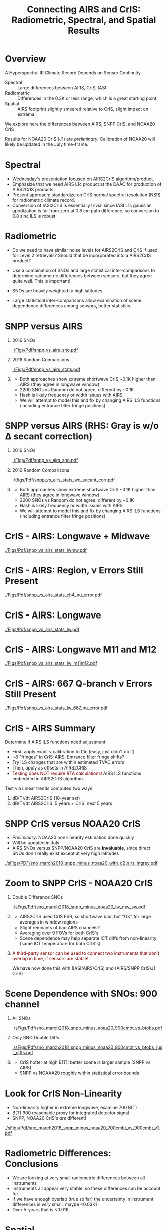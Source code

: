 #+startup: beamer
#+Options: toc:nil H:1
#+LaTeX_CLASS_OPTIONS: [10pt,t]
#+TITLE: \large Connecting AIRS and CrIS: Radiometric, Spectral, and Spatial Results
#+BEAMER_HEADER: \subtitle{\footnotesize{AIRS Science Team Meeting}}
#+BEAMER_HEADER: \date{\vspace{0.1in}\footnotesize{April 27, 2018 \vfill}}
#+BEAMER_HEADER: \author{L. Larrabee Strow\inst{1,2}, Howard Motteler\inst{2}, Chris Hepplewhite\inst{2}, Steven Buczkowski\inst{2}, and Sergio De-Souza Machado\inst{1,2}}
#+BEAMER_HEADER: \institute[UMBC]{\inst{1} UMBC Physics Dept. \and \inst{2}UMBC JCET}
#+BEAMER_HEADER: \input beamer_setup
#+BEAMER_HEADER: \usetheme{metropolis}
#+BEAMER_HEADER: \metroset{titleformat title=allcaps}
#+BEAMER_HEADER: \renewcommand{\UrlFont}{\small\tt}
#+BEAMER_HEADER: \renewcommand*{\UrlFont}{\footnotesize}
#+BEAMER_HEADER: \tolerance=1000
#+BEAMER_HEADER: \RequirePackage{fancyvrb}
#+BEAMER_HEADER: \DefineVerbatimEnvironment{verbatim}{Verbatim}{fontsize=\footnotesize}
#+BEGIN_EXPORT latex
\addtobeamertemplate{block begin}{
  \setlength{\parsep}{0pt}
  \setlength{\topsep}{3pt plus 2pt minus 2.5pt}
  \setlength{\itemsep}{0pt plus 0pt minus 2pt}
  \setlength{\partopsep}{2pt}
}
#+END_EXPORT

* Overview

A Hyperspectral IR Climate Record Depends on Sensor Continuity

- Spectral :: Large differences between AIRS, CrIS, IASI
- Radiometric :: Differences in the 0.3K or less range, which is a great starting point.
- Spatial :: AIRS footprint slightly smeared relative to CrIS, slight impact on extrema


We explore here the differences between AIRS, SNPP CrIS, and NOAA20 CrIS

\vspace{0.1in}

Results for NOAA20 CrIS (J1) are /preliminary/.  Calibration of NOAA20 will likely be updated in the July time-frame.


* *Spectral*

- Wednesday's presentation focused on AIRS2CrIS algorithm/product.
- Emphasize that we need AIRS L1c product at the DAAC for production of AIRS2CrIS products.
- Present approach: standardize on CrIS normal spectral resolution (NSR) for radiometric climate record.
- Conversion of IASI2CrIS is essentially trivial since IASI L1c gaussian apodization is far from zero at 0.8 cm path difference, so conversion to 0.8 sinc ILS is robust.

* *Radiometric*

- Do we need to have similar noise levels for AIRS2CrIS and CrIS if used for Level 2 retrievals?  Should that be incorporated into a AIRS2CrIS product?

- Use a combination of SNOs and large statistical inter-comparisons to determine radiometric differences between sensors, but they agree quite well.  This is important!

- SNOs are heavily weighted to high latitudes.  

- Large statistical inter-comparisons allow examination of scene dependence differences among sensors, better statistics.


* SNPP versus AIRS
#+LaTeX: \addtocounter{framenumber}{-1}
\vspace{-0.3in}

** \footnotesize 2016 SNOs
  :PROPERTIES:
  :BEAMER_env: block
  :BEAMER_col: 0.55
  :END:
\vspace{-0.1in}
#+ATTR_LATEX: :width \linewidth 
[[./Figs/Pdf/snpp_vs_airs_sno.pdf]]

** \footnotesize 2016 Random Comparisons
  :PROPERTIES:
  :BEAMER_env: block
  :BEAMER_col: 0.55
  :END:
\vspace{-0.1in}
#+ATTR_LATEX: :width \linewidth 
[[./Figs/Pdf/snpp_vs_airs_stats.pdf]]

** 
  :PROPERTIES:
  :BEAMER_env: ignoreheading
  :END:

\footnotesize
\vspace{-0.08in}
- Both approaches show extreme shortwave CrIS ~0.1K higher than AIRS (they agree in longwave window)
- 2200 \wn SNOs vs Random do not agree, different by ~0.1K
- Hash is likely frequency or width issues with AIRS
- We will attempt to model this and fix by changing AIRS ILS functions (including entrance filter fringe positions)

* SNPP versus AIRS \small (RHS: Gray is w/o \Delta secant correction)
#+LaTeX: \addtocounter{framenumber}{-1}
\vspace{-0.3in}

** \footnotesize 2016 SNOs
  :PROPERTIES:
  :BEAMER_env: block
  :BEAMER_col: 0.55
  :END:
\vspace{-0.1in}
#+ATTR_LATEX: :width \linewidth 
[[./Figs/Pdf/snpp_vs_airs_sno.pdf]]

** \footnotesize 2016 Random Comparisons
  :PROPERTIES:
  :BEAMER_env: block
  :BEAMER_col: 0.55
  :END:
\vspace{-0.1in}
#+ATTR_LATEX: :width \linewidth 
[[./tfigs/Pdf/snpp_vs_airs_stats_wo_secant_corr.pdf]]

** 
  :PROPERTIES:
  :BEAMER_env: ignoreheading
  :END:

\footnotesize
\vspace{-0.08in}
- Both approaches show extreme shortwave CrIS ~0.1K higher than AIRS (they agree in longwave window)
- 2200 \wn SNOs vs Random do not agree, different by ~0.1K
- Hash is likely frequency or width issues with AIRS
- We will attempt to model this and fix by changing AIRS ILS functions (including entrance filter fringe positions)

* CrIS - AIRS:  Longwave + Midwave

#+ATTR_LATEX: :width 0.85\linewidth 
[[./Figs/Pdf/snpp_vs_airs_stats_lwmw.pdf]]

* CrIS - AIRS:  \methane Region, \nu Errors Still Present

#+ATTR_LATEX: :width 0.85\linewidth 
[[./Figs/Pdf/snpp_vs_airs_stats_ch4_nu_error.pdf]]

* CrIS - AIRS:  Longwave

#+ATTR_LATEX: :width 0.85\linewidth 
[[./Figs/Pdf/snpp_vs_airs_stats_lw.pdf]]

* CrIS - AIRS:  Longwave M11 and M12

#+ATTR_LATEX: :width 0.85\linewidth 
[[./Figs/Pdf/snpp_vs_airs_stats_lw_m11m12.pdf]]

* CrIS - AIRS:  667 \wn Q-branch \nu Errors Still Present

#+ATTR_LATEX: :width 0.85\linewidth 
[[./Figs/Pdf/snpp_vs_airs_stats_lw_667_nu_error.pdf]]

* CrIS - AIRS Summary

Determine if AIRS ILS functions need adjustment:

- First, apply exact \nu calibration to L1c (easy, just didn't do it)
- ~8 \wn "fringes" in CrIS-AIRS.  Entrance filter fringe shifts?
- Try ILS changes that are within estimated TVAC errors
- Then, apply as offsets in AIRS2CRIS
- \textcolor{maroon}{Testing does NOT require RTA calculations!}  AIRS ILS functions embedded in AIRS2CrIS algorithm.

Test via Linear trends computed two ways:
    1. dB(T)/dt AIRS2CrIS (10-year set)
    2. dB(T)/dt AIRS2CrIS: 5 years + CrIS: next 5 years 

* SNPP CrIS versus NOAA20 CrIS
\vspace{-0.1in}

\small
- /Preliminary/: NOAA20 non-linearity estimation done quickly
- Will be updated in July
- AIRS SNOs versus SNPP/NOAA20 CrIS are *invaluable*, since direct SNOs don't really exist except at very high latitudes

#+ATTR_LATEX: :width 0.65\linewidth 
[[./sFigs/PDF/sno_march2018_snpp_minus_noaa20_with_c2_airs_ingrey.pdf]]

* Zoom to SNPP CrIS - NOAA20 CrIS



\vspace{-0.3in}
** Double Difference SNOs
  :PROPERTIES:
  :BEAMER_env: block
  :BEAMER_col: 0.60
  :END:

#+ATTR_LATEX: :width \linewidth 
[[./sFigs/Pdf/sno_march2018_snpp_minus_noaa20_lw_mw_sw.pdf]]

** 
  :PROPERTIES:
  :BEAMER_env: block
  :BEAMER_col: 0.55
  :END:

\vspace{-0.0in}

\hspace*{-0.15in}
#+LaTeX: \begin{minipage}[T]{\columnwidth}
\small
- AIRS2CrIS used CrIS FSR, so shortwave bad, but "OK" for large averages in window regions
- Slight remnants of bad AIRS channels?
- Averaging over 9 FOVs for both CrIS's
- Scene dependence may help separate ICT diffs from non-linearity (same ICT temperature for both CrIS's)
#+LaTeX: \end{minipage}

** 
  :PROPERTIES:
  :BEAMER_env: ignoreheading
  :END:

\small

\textcolor{maroon}{A third-party sensor can be used to connect two instruments that don't overlap in time, if sensors are stable!}

We have now done this with (IASI/AIRS/CrIS) and (AIRS/SNPP CrIS/J1 CrIS)

* Scene Dependence with SNOs: 900 \wn channel
\vspace{-0.35in}
** All SNOs
  :PROPERTIES:
  :BEAMER_env: block
  :BEAMER_col: 0.55
  :END:

#+ATTR_LATEX: :width \linewidth 
[[./sFigs/Pdf/sno_march2018_snpp_minus_noaa20_900cmbt_vs_btobs.pdf]]

** Only SNO Double Diffs
  :PROPERTIES:
  :BEAMER_env: block
  :BEAMER_col: 0.55
  :END:

#+ATTR_LATEX: :width \linewidth 
[[./sFigs/Pdf/sno_march2018_snpp_minus_noaa20_900cmbt_vs_btobs_just_diffs.pdf]]

** 
  :PROPERTIES:
  :BEAMER_env: ignoreheading
  :END:

\small
- CrIS hotter at high B(T): better scene is larger sample (SNPP vs AIRS)
- SNPP vs NOAAA20 roughly within statistical error bounds

* Look for CrIS Non-Linearity

\small
- Non-linearity higher in extreme longwave, examine 700 \wn B(T)
- B(T) 900 \wn reasonable proxy for integrated detector signal
- SNPP, NOAA20 CrIS's /are/ different!

#+ATTR_LATEX: :width 0.7\linewidth 
[[./sFigs/Pdf/sno_march2018_snpp_minus_noaa20_700cmbt_vs_900cmbt_v1.pdf]]

* Radiometric Differences: Conclusions

- We are looking at very small radiometric differences between all instruments
- Instruments all appear very stable, so these differences can be account for
- If we have enough overlap (true so far) the uncertainty in instrument differences is /very/ small, maybe <0.03K?
- Over 5-years that is <0.01K.

* *Spatial*

H. Aumann: standard deviation between adjacent CrIS scenes is 12% larger than between AIRS adjacent scenes.  

- Maybe be very relevant for cloud-clearing.  C. Barnet and A. Gambacorta verify larger CC yield for CrIS.
- What does this mean for Level 3 sampling differences between AIRS and CrIS?
- AIRS2CrIS won't fix this.  Should be relatively unimportant for single-footprint retrievals.

We examine statistical differences between SNPP-CrIS and AIRS as a function of scene temperature to look for spatial effects.

* AIRS vs CrIS Window Channel PDF (ocean)
#+LaTeX: \vspace{-0.15in}
#+ATTR_LATEX: :width 0.7\textwidth
[[./pdf1.pdf]]
#+LaTeX: \vspace{-0.15in} \footnotesize
- 902 \wn channel
- All random for 2015 for tropical ocean day
- Difference are 10X.  CrIS hotter than AIRS near hot PDF edge
- AIRS is smearing small clouds in nearly clear scenes relative to CrIS

* Crude Test to Examine Smearing
#+LaTeX: \vspace{-0.15in}
#+ATTR_LATEX: :width 0.7\textwidth
[[./pdf2.pdf]]
#+LaTeX: \vspace{-0.15in} \footnotesize
- Adjacent cross-track FOVs (xFOV) for CrIS collected
- 0.1 Smear means FOV radiance = FOV*0.8 + (xFOV1)*0.1 + (xFOV2)*0.1
- 0.2 Smear uses [0.6 0.2 0.2] instead of [0.8 0.1 0.1]
- NOT quantitative, looking at direction of change

* COMMENT PDF smear as Percent (per Bin)
** Figure
:PROPERTIES:
:BEAMER_col: 0.60
:END:
#+LaTeX: \vspace{-0.45in}
#+ATTR_LATEX: :width 1.05\textwidth
[[./Figsx/Pdf/pdf900wn_smear_tropics_ocean_delta_percent.pdf]]
** Text
:PROPERTIES:
:BEAMER_col: 0.50
:END:
#+LaTeX: \vspace{-0.15in} \footnotesize
- Absolute peak of difference near 296.5K is -3%
- AIRS sees more cold scenes until about 240K
- Then as high clouds get smaller? CrIS sees more scenes?
- Below 220K, AIRS has more scenes?  Radiometric?
- Smearing of 0.2 no good below ~220K

** 
These results are still using nadir only, and they have large time
differences between AIRS and CrIS

* Zoom of PDF of AIRS vs CrIS as Percent (Global Ocean)
#+LaTeX: \vspace{-0.15in}
#+ATTR_LATEX: :width 0.7\textwidth
[[./allx_ocean_global_pdf_pcdiff.png]]

- Larger dataset
- Area-weighted

* Dedication:  *Anna Belle, Born: ~2008 Died: April 17, 2018*

#+ATTR_LATEX: :width 0.95\linewidth 
[[./Figs/Pdf/anabelle.jpg]]


